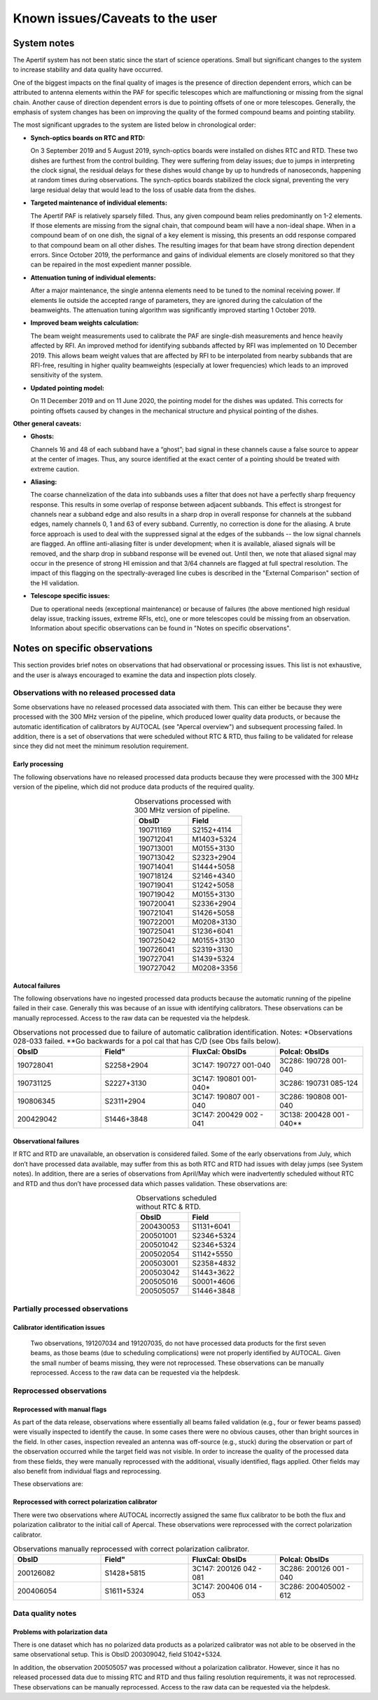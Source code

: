 Known issues/Caveats to the user
=====================================

System notes
################
The Apertif system has not been static since the start of science operations. Small but significant changes to the system to increase stability and data quality have occurred.

One of the biggest impacts on the final quality of images is the presence of direction dependent errors, which can be attributed to antenna elements within the PAF for specific telescopes which are malfunctioning or missing from the signal chain. Another cause of direction dependent errors is due to pointing offsets of one or more telescopes.
Generally, the emphasis of system changes has been on improving the quality of the formed compound beams and pointing stability.

The most significant upgrades to the system are listed below in chronological order:

* **Synch-optics boards on RTC and RTD:**

  On 3 September 2019 and 5 August 2019, synch-optics boards were installed on dishes RTC and RTD. These two dishes are furthest from the control building. They were suffering from delay issues; due to jumps in interpreting the clock signal, the residual delays for these dishes would change by up to hundreds of nanoseconds, happening at random times during observations. The synch-optics boards stabilized the clock signal, preventing the very large residual delay that would lead to the loss of usable data from the dishes.

* **Targeted maintenance of individual elements:**

  The Apertif PAF is relatively sparsely filled. Thus, any given compound beam relies predominantly on 1-2 elements. If those elements are missing from the signal chain, that compound beam will have a non-ideal shape. When in a compound beam of on one dish, the signal of a key element is missing, this presents an odd response compared to that compound beam on all other dishes. The resulting images for that beam have strong direction dependent errors. Since October 2019, the performance and gains of individual elements are closely monitored so that they can be repaired in the most expedient manner possible.

* **Attenuation tuning of individual elements:**

  After a major maintenance, the single antenna elements need to be tuned to the nominal receiving power. If elements lie outside the accepted range of parameters, they are ignored during the calculation of the beamweights. The attenuation tuning algorithm was significantly improved starting 1 October 2019.

* **Improved beam weights calculation:**

  The beam weight measurements used to calibrate the PAF are single-dish measurements and hence heavily affected by RFI. An improved method for identifying subbands affected by RFI was implemented on 10 December 2019. This allows beam weight values that are affected by RFI to be interpolated from nearby subbands that are RFI-free, resulting in higher quality beamweights (especially at lower frequencies) which leads to an improved sensitivity of the system.

* **Updated pointing model:**

  On 11 December 2019 and on 11 June 2020, the pointing model for the dishes was updated. This corrects for pointing offsets caused by changes in the mechanical structure and physical pointing of the dishes.

**Other general caveats:**

* **Ghosts:**

  Channels 16 and 48 of each subband have a “ghost”; bad signal in these channels cause a false source to appear at the center of images. Thus, any source identified at the exact center of a pointing should be treated with extreme caution.

* **Aliasing:**

  The coarse channelization of the data into subbands uses a filter that does not have a perfectly sharp frequency response. This results in some overlap of response between adjacent subbands.  This effect is strongest for channels near a subband edge and also results in a sharp drop in overall response for channels at the subband edges, namely channels 0, 1 and 63 of every subband.  Currently, no correction is done for the aliasing. A brute force approach is used to deal with the suppressed signal at the edges of the subbands -- the low signal channels are flagged.  An offline anti-aliasing filter is under development; when it is available, aliased signals will be removed, and the sharp drop in subband response will be evened out. Until then, we note that aliased signal may occur in the presence of strong HI emission and that 3/64 channels are flagged at full spectral resolution. The impact of this flagging on the spectrally-averaged line cubes is described in the "External Comparison" section of the HI validation.



* **Telescope specific issues:**

  Due to operational needs (exceptional maintenance) or because of failures (the above mentioned high residual delay issue, tracking issues, extreme RFIs, etc), one or more telescopes could be missing from an observation. Information about specific observations can be found in "Notes on specific observations".

Notes on specific observations
#################################
This section provides brief notes on observations that had observational or processing issues. This list is not exhaustive, and the user is always encouraged to examine the data and inspection plots closely.

Observations with no released processed data
************************************************

Some observations have no released processed data associated with them. This can either be because they were processed with the 300 MHz version of the pipeline, which produced lower quality data products, or because the automatic identification of calibrators by AUTOCAL (see "Apercal overview") and subsequent processing failed. In addition, there is a set of observations that were scheduled without RTC & RTD, thus failing to be validated for release since they did not meet the minimum resolution requirement.

Early processing
---------------------
The following observations have no released processed data products because they were processed with the 300 MHz version of the pipeline, which did not produce data products of the required quality.

.. csv-table:: Observations processed with 300 MHz version of pipeline.
  :align: center
  :header: "ObsID", 	"Field"
  :widths: 20, 20
  :name: early_proc

  190711169,  	S2152+4114
  190712041,  	M1403+5324
  190713001,  	M0155+3130
  190713042,  	S2323+2904
  190714041, 	S1444+5058
  190718124,  	S2146+4340
  190719041, 	S1242+5058
  190719042,  	M0155+3130
  190720041,  	S2336+2904
  190721041, 	S1426+5058
  190722001, 	M0208+3130
  190725041,  	S1236+6041
  190725042,  	M0155+3130
  190726041,  	S2319+3130
  190727041,  	S1439+5324
  190727042,  	M0208+3356

Autocal failures
---------------------
The following observations have no ingested processed data products because the automatic running of the pipeline failed in their case. Generally this was because of an issue with identifying calibrators. These observations can be manually reprocessed. Access to the raw data can be requested via the helpdesk.


.. csv-table::  Observations not processed due to failure of automatic calibration identification. Notes: *Observations 028-033 failed. **Go backwards for a pol cal that has C/D (see Obs fails below).
  :align: center
  :header: "ObsID", 	Field", 	"FluxCal: ObsIDs", 	"Polcal: ObsIDs"
  :widths: 20, 20, 20, 20
  :name: autocal_fail

  190728041, 	S2258+2904, 	3C147: 190727 001-040, 	3C286: 190728 001-040
  190731125, 	S2227+3130, 	"3C147: 190801  001-040\*", 	3C286: 190731 085-124
  190806345, 	S2311+2904, 	3C147: 190807 001 - 040, 	3C286: 190808 001-040
  200429042, 	S1446+3848, 	3C147: 200429 002 - 041, 	"3C138: 200428 001 - 040\*\*"


Observational failures
-------------------------
If RTC and RTD are unavailable, an observation is considered failed. Some of the early observations from July, which don’t have processed data available, may suffer from this as both RTC and RTD had issues with delay jumps (see System notes). In addition, there are a series of observations from April/May which were inadvertently scheduled without RTC and RTD and thus don’t have processed data which passes validation. These observations are:

.. csv-table:: Observations scheduled without RTC & RTD.
  :align: center
  :header: "ObsID", 	"Field"
  :widths: 20, 20
  :name: obs_fail

  200430053, 	S1131+6041
  200501001,   	S2346+5324
  200501042, 	S2346+5324
  200502054,   	S1142+5550
  200503001,  	S2358+4832
  200503042,  	S1443+3622
  200505016, 	S0001+4606
  200505057, 	S1446+3848


Partially processed observations
************************************
Calibrator identification issues
-------------------------------------
  Two observations, 191207034 and 191207035, do not have processed data products for the first seven beams, as those beams (due to scheduling complications) were not properly identified by AUTOCAL. Given the small number of beams missing, they were not reprocessed. These observations can be manually reprocessed. Access to the raw data can be requested via the helpdesk.


Reprocessed observations
**************************
Reprocessed with manual flags
------------------------------
As part of the data release, observations where essentially all beams failed validation (e.g., four or fewer beams passed) were visually inspected to identify the cause. In some cases there were no obvious causes, other than bright sources in the field. In other cases, inspection revealed an antenna was off-source (e.g., stuck) during the observation or part of the observation occurred while the target field was not visible. In order to increase the quality of the processed data from these fields, they were manually reprocessed with the additional, visually identified, flags applied. Other fields may also benefit from individual flags and reprocessing.

These observations are:

.. csv-table:: Observations manually reprocessed with additional flags.
  :align: center
  :header: "ObsID", 	"Field", "Note"
  :widths: 20, 20, 20
  :name: reprocessed

  191024043, 	S1402+3622, 	"Flag RT2, plus first five minutes"
  191024044, 	M0155+3622, 	Flag RT2
  191209025, 	M1342+2904, 	Flag RT9
  191227014, 	M0155+3356, 	"Flag RT9, plus ~15 minutes of RTA due to extra shadowing (by  stuck RT9)""
  191230041, 	S2300+3848, 	Flag RT9
  191031242, 	M0155+3622, 	Flag first ten minutes
  200305001, 	M0141+3622, 	Flag last 1h10min
  200427042, 	S1427+3130, 	Flag RTB


Reprocessed with correct polarization calibrator
-------------------------------------------------
There were two observations where AUTOCAL incorrectly assigned the same flux calibrator to be both the flux and polarization calibrator to the initial call of Apercal. These observations were reprocessed with the correct polarization calibrator.

.. csv-table:: Observations manually reprocessed with correct polarization calibrator.
  :align: center
  :header: "ObsID", 	Field", 	"FluxCal: ObsIDs", 	"Polcal: ObsIDs"
  :widths: 20, 20, 20, 20
  :name: man_reproc

  200126082, 	S1428+5815, 	3C147: 200126 042 - 081, 	3C286: 200126 001  - 040
  200406054, 	S1611+5324, 	3C147: 200406 014 - 053, 	3C286: 200405002 - 612

Data quality notes
***********************
Problems with polarization data
---------------------------------
There is one dataset which has no polarized data products as a polarized calibrator was not able to be observed in the same observational setup. This is ObsID 200309042, field S1042+5324.

In addition, the observation 200505057 was processed without a polarization calibrator. However, since it has no released processed data due to missing RTC and RTD and thus failing resolution requirements, it was not reprocessed. These observations can be manually reprocessed. Access to the raw data can be requested via the helpdesk.
